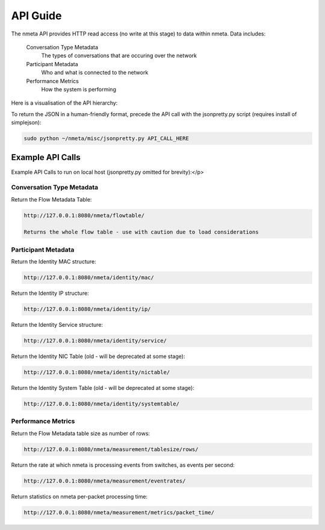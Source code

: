 #########
API Guide
#########

The nmeta API provides HTTP read access (no write at this stage) to data
within nmeta. Data includes:

  Conversation Type Metadata
    The types of conversations that are occuring over the network
  Participant Metadata
    Who and what is connected to the network
  Performance Metrics
    How the system is performing

Here is a visualisation of the API hierarchy:

.. image:: images/api_hierarchy.png

To return the JSON in a human-friendly format, precede the API call with the
jsonpretty.py script (requires install of simplejson):

.. code-block:: text

  sudo python ~/nmeta/misc/jsonpretty.py API_CALL_HERE

*****************
Example API Calls
*****************

Example API Calls to run on local host (jsonpretty.py omitted for brevity):</p>

Conversation Type Metadata
--------------------------

Return the Flow Metadata Table:

.. code-block:: text

  http://127.0.0.1:8080/nmeta/flowtable/

  Returns the whole flow table - use with caution due to load considerations

Participant Metadata
--------------------

Return the Identity MAC structure:

.. code-block:: text

  http://127.0.0.1:8080/nmeta/identity/mac/


Return the Identity IP structure:

.. code-block:: text

  http://127.0.0.1:8080/nmeta/identity/ip/

Return the Identity Service structure:

.. code-block:: text

  http://127.0.0.1:8080/nmeta/identity/service/

Return the Identity NIC Table (old - will be deprecated at some stage):

.. code-block:: text

  http://127.0.0.1:8080/nmeta/identity/nictable/

Return the Identity System Table (old - will be deprecated at some stage):

.. code-block:: text

  http://127.0.0.1:8080/nmeta/identity/systemtable/

Performance Metrics
-------------------

Return the Flow Metadata table size as number of rows:

.. code-block:: text

  http://127.0.0.1:8080/nmeta/measurement/tablesize/rows/


Return the rate at which nmeta is processing events from switches, as events
per second:

.. code-block:: text

  http://127.0.0.1:8080/nmeta/measurement/eventrates/

Return statistics on nmeta per-packet processing time:

.. code-block:: text

  http://127.0.0.1:8080/nmeta/measurement/metrics/packet_time/


